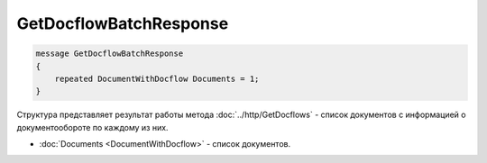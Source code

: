 GetDocflowBatchResponse
=======================

.. code-block:: protobuf

   message GetDocflowBatchResponse
   {
       repeated DocumentWithDocflow Documents = 1;
   }

Структура представляет результат работы метода :doc:`../http/GetDocflows` - список документов с информацией о документообороте по каждому из них.

-  :doc:`Documents <DocumentWithDocflow>` - список документов.
